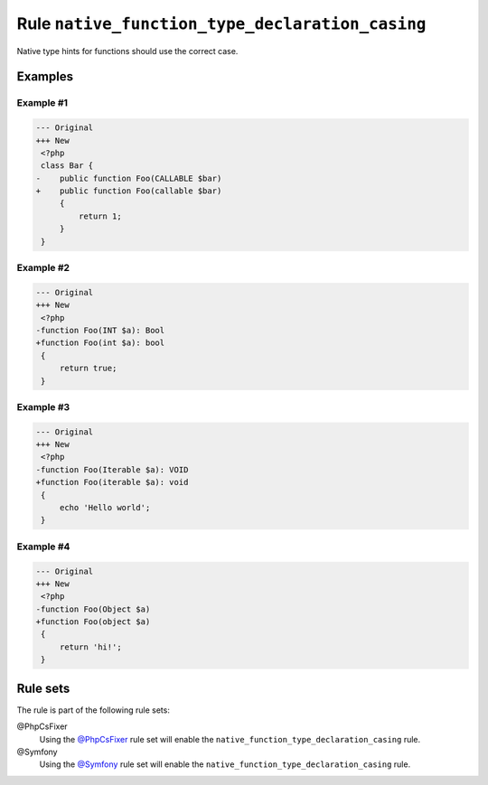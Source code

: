 ================================================
Rule ``native_function_type_declaration_casing``
================================================

Native type hints for functions should use the correct case.

Examples
--------

Example #1
~~~~~~~~~~

.. code-block:: diff

   --- Original
   +++ New
    <?php
    class Bar {
   -    public function Foo(CALLABLE $bar)
   +    public function Foo(callable $bar)
        {
            return 1;
        }
    }

Example #2
~~~~~~~~~~

.. code-block:: diff

   --- Original
   +++ New
    <?php
   -function Foo(INT $a): Bool
   +function Foo(int $a): bool
    {
        return true;
    }

Example #3
~~~~~~~~~~

.. code-block:: diff

   --- Original
   +++ New
    <?php
   -function Foo(Iterable $a): VOID
   +function Foo(iterable $a): void
    {
        echo 'Hello world';
    }

Example #4
~~~~~~~~~~

.. code-block:: diff

   --- Original
   +++ New
    <?php
   -function Foo(Object $a)
   +function Foo(object $a)
    {
        return 'hi!';
    }

Rule sets
---------

The rule is part of the following rule sets:

@PhpCsFixer
  Using the `@PhpCsFixer <./../../ruleSets/PhpCsFixer.rst>`_ rule set will enable the ``native_function_type_declaration_casing`` rule.

@Symfony
  Using the `@Symfony <./../../ruleSets/Symfony.rst>`_ rule set will enable the ``native_function_type_declaration_casing`` rule.
